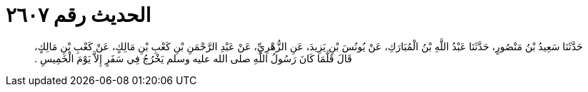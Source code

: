 
= الحديث رقم ٢٦٠٧

[quote.hadith]
حَدَّثَنَا سَعِيدُ بْنُ مَنْصُورٍ، حَدَّثَنَا عَبْدُ اللَّهِ بْنُ الْمُبَارَكِ، عَنْ يُونُسَ بْنِ يَزِيدَ، عَنِ الزُّهْرِيِّ، عَنْ عَبْدِ الرَّحْمَنِ بْنِ كَعْبِ بْنِ مَالِكٍ، عَنْ كَعْبِ بْنِ مَالِكٍ، قَالَ قَلَّمَا كَانَ رَسُولُ اللَّهِ صلى الله عليه وسلم يَخْرُجُ فِي سَفَرٍ إِلاَّ يَوْمَ الْخَمِيسِ ‏.‏